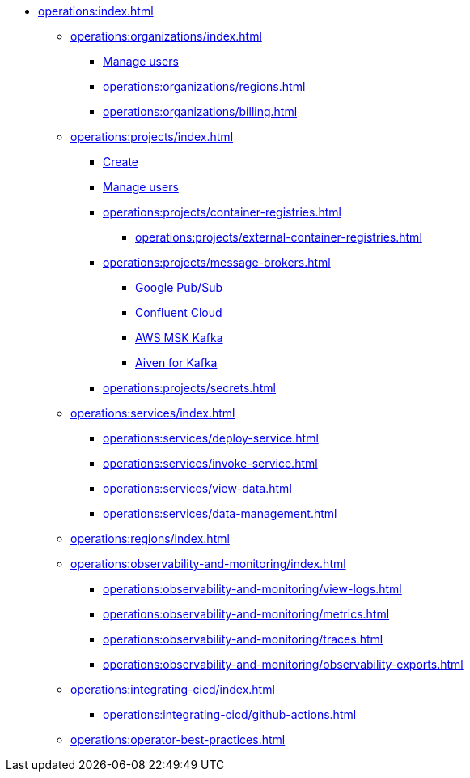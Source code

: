 // Operating Services

** xref:operations:index.adoc[]
*** xref:operations:organizations/index.adoc[]
**** xref:operations:organizations/manage-users.adoc[Manage users]
**** xref:operations:organizations/regions.adoc[]
**** xref:operations:organizations/billing.adoc[]


*** xref:operations:projects/index.adoc[]
**** xref:operations:projects/create-project.adoc[Create]
**** xref:operations:projects/manage-project-access.adoc[Manage users]
**** xref:operations:projects/container-registries.adoc[]
***** xref:operations:projects/external-container-registries.adoc[]
**** xref:operations:projects/message-brokers.adoc[]
***** xref:operations:projects/broker-google-pubsub.adoc[Google Pub/Sub]
***** xref:operations:projects/broker-confluent.adoc[Confluent Cloud]
***** xref:operations:projects/broker-aws-msk.adoc[AWS MSK Kafka]
***** xref:operations:projects/broker-aiven.adoc[Aiven for Kafka]
**** xref:operations:projects/secrets.adoc[]

*** xref:operations:services/index.adoc[]
**** xref:operations:services/deploy-service.adoc[]
**** xref:operations:services/invoke-service.adoc[]
**** xref:operations:services/view-data.adoc[]
**** xref:operations:services/data-management.adoc[]

*** xref:operations:regions/index.adoc[]

*** xref:operations:observability-and-monitoring/index.adoc[]
**** xref:operations:observability-and-monitoring/view-logs.adoc[]
**** xref:operations:observability-and-monitoring/metrics.adoc[]
**** xref:operations:observability-and-monitoring/traces.adoc[]
**** xref:operations:observability-and-monitoring/observability-exports.adoc[]

*** xref:operations:integrating-cicd/index.adoc[]
**** xref:operations:integrating-cicd/github-actions.adoc[]

*** xref:operations:operator-best-practices.adoc[]
